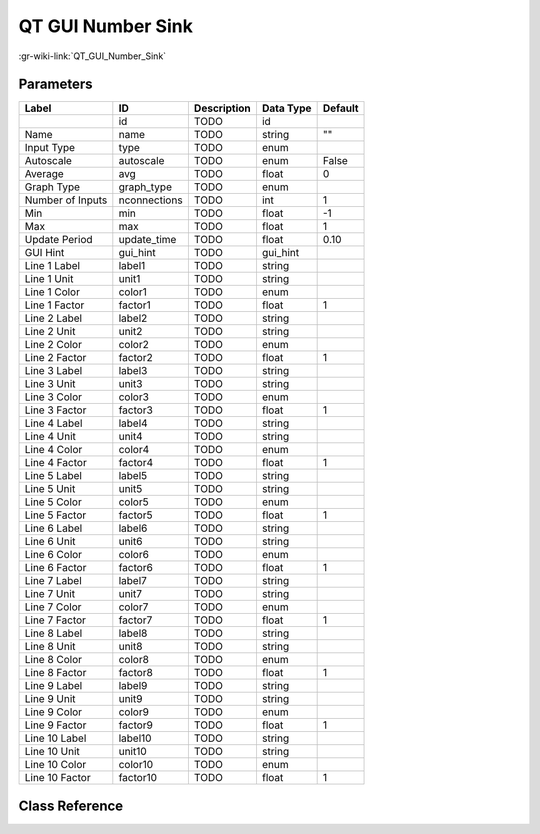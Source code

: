 ------------------
QT GUI Number Sink
------------------

:gr-wiki-link:`QT_GUI_Number_Sink`

Parameters
**********

+-------------------------+-------------------------+-------------------------+-------------------------+-------------------------+
|Label                    |ID                       |Description              |Data Type                |Default                  |
+=========================+=========================+=========================+=========================+=========================+
|                         |id                       |TODO                     |id                       |                         |
+-------------------------+-------------------------+-------------------------+-------------------------+-------------------------+
|Name                     |name                     |TODO                     |string                   |""                       |
+-------------------------+-------------------------+-------------------------+-------------------------+-------------------------+
|Input Type               |type                     |TODO                     |enum                     |                         |
+-------------------------+-------------------------+-------------------------+-------------------------+-------------------------+
|Autoscale                |autoscale                |TODO                     |enum                     |False                    |
+-------------------------+-------------------------+-------------------------+-------------------------+-------------------------+
|Average                  |avg                      |TODO                     |float                    |0                        |
+-------------------------+-------------------------+-------------------------+-------------------------+-------------------------+
|Graph Type               |graph_type               |TODO                     |enum                     |                         |
+-------------------------+-------------------------+-------------------------+-------------------------+-------------------------+
|Number of Inputs         |nconnections             |TODO                     |int                      |1                        |
+-------------------------+-------------------------+-------------------------+-------------------------+-------------------------+
|Min                      |min                      |TODO                     |float                    |-1                       |
+-------------------------+-------------------------+-------------------------+-------------------------+-------------------------+
|Max                      |max                      |TODO                     |float                    |1                        |
+-------------------------+-------------------------+-------------------------+-------------------------+-------------------------+
|Update Period            |update_time              |TODO                     |float                    |0.10                     |
+-------------------------+-------------------------+-------------------------+-------------------------+-------------------------+
|GUI Hint                 |gui_hint                 |TODO                     |gui_hint                 |                         |
+-------------------------+-------------------------+-------------------------+-------------------------+-------------------------+
|Line 1 Label             |label1                   |TODO                     |string                   |                         |
+-------------------------+-------------------------+-------------------------+-------------------------+-------------------------+
|Line 1 Unit              |unit1                    |TODO                     |string                   |                         |
+-------------------------+-------------------------+-------------------------+-------------------------+-------------------------+
|Line 1 Color             |color1                   |TODO                     |enum                     |                         |
+-------------------------+-------------------------+-------------------------+-------------------------+-------------------------+
|Line 1 Factor            |factor1                  |TODO                     |float                    |1                        |
+-------------------------+-------------------------+-------------------------+-------------------------+-------------------------+
|Line 2 Label             |label2                   |TODO                     |string                   |                         |
+-------------------------+-------------------------+-------------------------+-------------------------+-------------------------+
|Line 2 Unit              |unit2                    |TODO                     |string                   |                         |
+-------------------------+-------------------------+-------------------------+-------------------------+-------------------------+
|Line 2 Color             |color2                   |TODO                     |enum                     |                         |
+-------------------------+-------------------------+-------------------------+-------------------------+-------------------------+
|Line 2 Factor            |factor2                  |TODO                     |float                    |1                        |
+-------------------------+-------------------------+-------------------------+-------------------------+-------------------------+
|Line 3 Label             |label3                   |TODO                     |string                   |                         |
+-------------------------+-------------------------+-------------------------+-------------------------+-------------------------+
|Line 3 Unit              |unit3                    |TODO                     |string                   |                         |
+-------------------------+-------------------------+-------------------------+-------------------------+-------------------------+
|Line 3 Color             |color3                   |TODO                     |enum                     |                         |
+-------------------------+-------------------------+-------------------------+-------------------------+-------------------------+
|Line 3 Factor            |factor3                  |TODO                     |float                    |1                        |
+-------------------------+-------------------------+-------------------------+-------------------------+-------------------------+
|Line 4 Label             |label4                   |TODO                     |string                   |                         |
+-------------------------+-------------------------+-------------------------+-------------------------+-------------------------+
|Line 4 Unit              |unit4                    |TODO                     |string                   |                         |
+-------------------------+-------------------------+-------------------------+-------------------------+-------------------------+
|Line 4 Color             |color4                   |TODO                     |enum                     |                         |
+-------------------------+-------------------------+-------------------------+-------------------------+-------------------------+
|Line 4 Factor            |factor4                  |TODO                     |float                    |1                        |
+-------------------------+-------------------------+-------------------------+-------------------------+-------------------------+
|Line 5 Label             |label5                   |TODO                     |string                   |                         |
+-------------------------+-------------------------+-------------------------+-------------------------+-------------------------+
|Line 5 Unit              |unit5                    |TODO                     |string                   |                         |
+-------------------------+-------------------------+-------------------------+-------------------------+-------------------------+
|Line 5 Color             |color5                   |TODO                     |enum                     |                         |
+-------------------------+-------------------------+-------------------------+-------------------------+-------------------------+
|Line 5 Factor            |factor5                  |TODO                     |float                    |1                        |
+-------------------------+-------------------------+-------------------------+-------------------------+-------------------------+
|Line 6 Label             |label6                   |TODO                     |string                   |                         |
+-------------------------+-------------------------+-------------------------+-------------------------+-------------------------+
|Line 6 Unit              |unit6                    |TODO                     |string                   |                         |
+-------------------------+-------------------------+-------------------------+-------------------------+-------------------------+
|Line 6 Color             |color6                   |TODO                     |enum                     |                         |
+-------------------------+-------------------------+-------------------------+-------------------------+-------------------------+
|Line 6 Factor            |factor6                  |TODO                     |float                    |1                        |
+-------------------------+-------------------------+-------------------------+-------------------------+-------------------------+
|Line 7 Label             |label7                   |TODO                     |string                   |                         |
+-------------------------+-------------------------+-------------------------+-------------------------+-------------------------+
|Line 7 Unit              |unit7                    |TODO                     |string                   |                         |
+-------------------------+-------------------------+-------------------------+-------------------------+-------------------------+
|Line 7 Color             |color7                   |TODO                     |enum                     |                         |
+-------------------------+-------------------------+-------------------------+-------------------------+-------------------------+
|Line 7 Factor            |factor7                  |TODO                     |float                    |1                        |
+-------------------------+-------------------------+-------------------------+-------------------------+-------------------------+
|Line 8 Label             |label8                   |TODO                     |string                   |                         |
+-------------------------+-------------------------+-------------------------+-------------------------+-------------------------+
|Line 8 Unit              |unit8                    |TODO                     |string                   |                         |
+-------------------------+-------------------------+-------------------------+-------------------------+-------------------------+
|Line 8 Color             |color8                   |TODO                     |enum                     |                         |
+-------------------------+-------------------------+-------------------------+-------------------------+-------------------------+
|Line 8 Factor            |factor8                  |TODO                     |float                    |1                        |
+-------------------------+-------------------------+-------------------------+-------------------------+-------------------------+
|Line 9 Label             |label9                   |TODO                     |string                   |                         |
+-------------------------+-------------------------+-------------------------+-------------------------+-------------------------+
|Line 9 Unit              |unit9                    |TODO                     |string                   |                         |
+-------------------------+-------------------------+-------------------------+-------------------------+-------------------------+
|Line 9 Color             |color9                   |TODO                     |enum                     |                         |
+-------------------------+-------------------------+-------------------------+-------------------------+-------------------------+
|Line 9 Factor            |factor9                  |TODO                     |float                    |1                        |
+-------------------------+-------------------------+-------------------------+-------------------------+-------------------------+
|Line 10 Label            |label10                  |TODO                     |string                   |                         |
+-------------------------+-------------------------+-------------------------+-------------------------+-------------------------+
|Line 10 Unit             |unit10                   |TODO                     |string                   |                         |
+-------------------------+-------------------------+-------------------------+-------------------------+-------------------------+
|Line 10 Color            |color10                  |TODO                     |enum                     |                         |
+-------------------------+-------------------------+-------------------------+-------------------------+-------------------------+
|Line 10 Factor           |factor10                 |TODO                     |float                    |1                        |
+-------------------------+-------------------------+-------------------------+-------------------------+-------------------------+

Class Reference
*******************

.. tabs::

   .. group-tab:: Python
      TODO

   .. group-tab:: C++

      .. doxygengroup:: block_qtgui_number_sink
         :content-only:
         :undoc-members:
         :private-members:
         :members:

